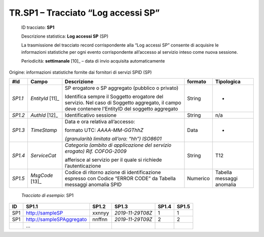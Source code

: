 .. _`TR.SP1`:

TR.SP1 – Tracciato “Log accessi SP”
===================================

   ID tracciato: **SP1**

   Descrizione statistica: **Log accessi SP** (SP)

   La trasmissione del tracciato record corrispondente alla “Log accessi
   SP” consente di acquisire le informazioni statistiche per ogni evento
   corrispondente all’accesso al servizio inteso come nuova sessione.

   Periodicità: **settimanale**\  [10]_ – data di invio acquisita
   automaticamente

Origine: informazioni statistiche fornite dai fornitori di servizi SPID
(SP)

======= ================== =============================================================================================================================================== =========== =========================
**#Id** **Campo**          **Descrizione**                                                                                                                                 **formato** **Tipologica**
*SP1.1* *EntityId*\  [11]_ SP erogatore o SP aggregato (pubblico o privato)                                                                                                String      -
                                                                                                                                                                                      
                           Identifica sempre il Soggetto erogatore del servizio. Nel caso di Soggetto aggregato, il campo deve contenere l'EntityID del soggetto aggregato            
*SP1.2* *AuthId*\  [12]_   Identificativo sessione                                                                                                                         String      n/a
*SP1.3* *TimeStamp*        Data e ora relativa all’accesso:                                                                                                                Data        -
                                                                                                                                                                                      
                           formato UTC: *AAAA-MM-GGThhZ*                                                                                                                              
                                                                                                                                                                                      
                           *(granularità limitata all’ora: “hh”) ISO8601*                                                                                                             
*SP1.4* *ServiceCat*       *Categoria (ambito di applicazione del servizio erogato)                                                                                        String      T12
                           Rif. COFOG-2009*                                                                                                                                           
                                                                                                                                                                                      
                           afferisce al servizio per il quale si richiede l’autenticazione                                                                                            
*SP1.5* *MsgCode*\  [13]_  Codice di ritorno azione di identificazione espresso con Codice “ERROR CODE” da Tabella messaggi anomalia SPID                                  Numerico    Tabella messaggi anomalia
======= ================== =============================================================================================================================================== =========== =========================

..

   *Tracciato di esempio*: SP1

====== ======================== ========= ================ ========= =========
**ID** **SP1.1**                **SP1.2** **SP1.3**        **SP1.4** **SP1.5**
====== ======================== ========= ================ ========= =========
SP1    http://sampleSP          xxnnyy    *2019-11-29T08Z* 1         1
SP1    http://sampleSPAggregato nnffnn    *2019-11-29T09Z* 2         2
\      …                                                            
====== ======================== ========= ================ ========= =========



.. forum_italia::
   :topic_id: XXXXX
   :scope: document
